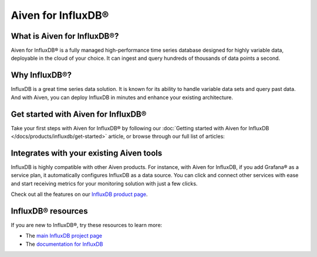 Aiven for InfluxDB®
===================

What is Aiven for InfluxDB®?
----------------------------

Aiven for InfluxDB® is a fully managed high-performance time series database designed for highly variable data, deployable in the cloud of your choice. It can ingest and query hundreds of thousands of data points a second.


Why InfluxDB®?
--------------

InfluxDB is a great time series data solution. It is known for its ability to handle variable data sets and query past data. And with Aiven, you can deploy InfluxDB in minutes and enhance your existing architecture.

Get started with Aiven for InfluxDB®
-------------------------------------

Take your first steps with Aiven for InfluxDB® by following our :doc:`Getting started with Aiven for InfluxDB </docs/products/influxdb/get-started>` article, or browse through our full list of articles:

.. grid:: 1 2 2 2

    .. grid-item-card::
        :shadow: md
        :margin: 2 2 0 0

        📚 :doc:`Concepts </docs/products/influxdb/concepts>`


    .. grid-item-card::
        :shadow: md
        :margin: 2 2 0 0

        📖 :doc:`Reference </docs/products/influxdb/reference>`


Integrates with your existing Aiven tools
------------------------------------------

InfluxDB is highly compatible with other Aiven products. For instance, with Aiven for InfluxDB, if you add Grafana® as a service plan, it automatically configures InfluxDB as a data source. You can click and connect other services with ease and start receiving metrics for your monitoring solution with just a few clicks.

Check out all the features on our `InfluxDB product page <https://aiven.io/influxdb>`_. 


InfluxDB® resources
---------------------

If you are new to InfluxDB®, try these resources to learn more:

* The `main InfluxDB project page <https://influxdata.com/>`_
* The `documentation for InfluxDB <https://docs.influxdata.com/>`_
